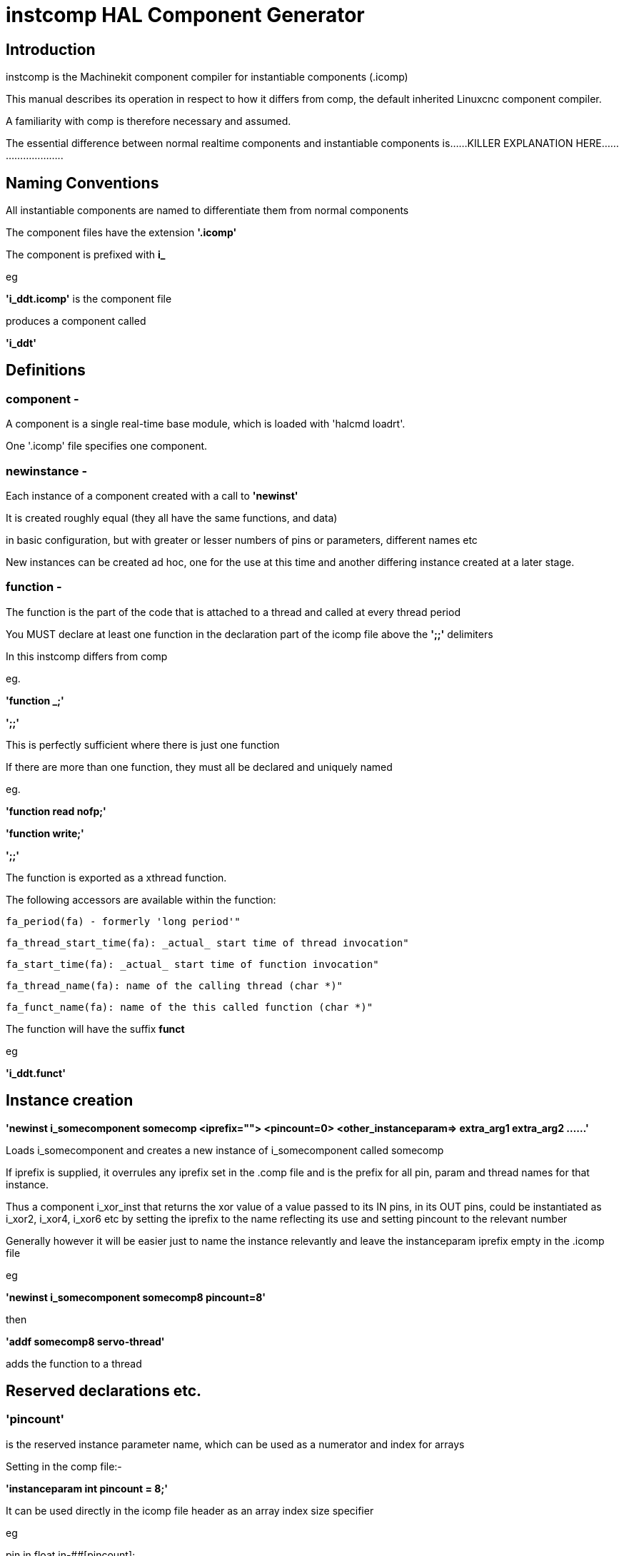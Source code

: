 = instcomp HAL Component Generator

[[cha:instcomp-hal-component-generator]] (((instcomp HAL Component Generator)))

== Introduction

instcomp is the Machinekit component compiler for instantiable components (.icomp)

This manual describes its operation in respect to how it differs from comp,
the default inherited Linuxcnc component compiler.

A familiarity with comp is therefore necessary and assumed.

The essential difference between normal realtime components and instantiable components
is......KILLER EXPLANATION HERE..........................

== Naming Conventions

All instantiable components are named to differentiate them from normal components

The component files have the extension *'.icomp'*

The component is prefixed with *i_*

eg

*'i_ddt.icomp'*  is the component file

produces a component called

*'i_ddt'*

== Definitions

=== component -
A component is a single real-time base module, which is loaded with 'halcmd loadrt'.

One '.icomp' file specifies one component.

=== newinstance -
Each instance of a component created with a call to *'newinst'*

It is created roughly equal (they all have the same functions, and data)

in basic configuration, but with greater or lesser numbers of pins or parameters, different names etc

New instances can be created ad hoc, one for the use at this time and another differing instance created at a later stage.

=== function -
The function is the part of the code that is attached to a thread and called at every thread period

You MUST declare at least one function in the declaration part of the icomp file above the *';;'* delimiters

In this instcomp differs from comp

eg.

*'function _;'*

*';;'*

This is perfectly sufficient where there is just one function

If there are more than one function, they must all be declared and uniquely named

eg.

*'function read nofp;'*

*'function write;'*

*';;'*

The function is exported as a xthread function.

The following accessors are available within the function:

        fa_period(fa) - formerly 'long period'"

        fa_thread_start_time(fa): _actual_ start time of thread invocation"

        fa_start_time(fa): _actual_ start time of function invocation"

        fa_thread_name(fa): name of the calling thread (char *)"

        fa_funct_name(fa): name of the this called function (char *)"


The function will have the suffix *funct*

eg

*'i_ddt.funct'*


== Instance creation


*'newinst i_somecomponent somecomp <iprefix=""> <pincount=0> <other_instanceparam=> extra_arg1 extra_arg2 ......'*

Loads i_somecomponent and creates a new instance of i_somecomponent called somecomp

If iprefix is supplied, it overrules any iprefix set in the .comp file and is the prefix for all pin, param and thread names for that instance.

Thus a component i_xor_inst that returns the xor value of a value passed to its IN pins, in its OUT pins, could be instantiated
as i_xor2, i_xor4, i_xor6 etc by setting the iprefix to the name reflecting its use and setting pincount to the relevant number

Generally however it will be easier just to name the instance relevantly and leave the instanceparam iprefix empty in the .icomp file

eg

*'newinst i_somecomponent somecomp8 pincount=8'*

then

*'addf somecomp8 servo-thread'*

adds the function to a thread

== Reserved declarations etc.

=== 'pincount'
is the reserved instance parameter name, which can be used as a numerator and index for arrays

Setting in the comp file:-

*'instanceparam int pincount = 8;'*

It can be used directly in the icomp file header as an array index size specifier

eg

pin in float in-##[pincount];

or in the function

for( x = 0; x < pincount; x++)
    {
    // do stuff
    }

=== 'maxpincount'
is the reserved instance parameter name, which sets the maximum pins allowed to be created

It can only be set in the icomp header itself and cannot be altered

If it is not set in the icomp file, it will be computed based upon the highest array size specifier given
or pincount, whichever is greater

eg.

*'instanceparam int maxpincount = 32;'*

*'instanceparam int pincount = 8;'*

will create a default number of 8 in pins, up to a max of 32
If maxpincount is not set in the comp file, the maxpincount will be set to 8.

If pincount is supplied as an argument to the newinst call,

it overrules the preset number of pins in arrays using 'pinprefix' as an index,

up to a maximum (maxpincount) which was set in the .comp file and fixed when the component base was compiled

=== 'iprefix'
is the reserved instance parameter name, which sets the prefix to the new instance name

example as previous in Instance Creation

== Extra args

Any additional args which do not match the RTAPI_IP_PARAM parameters expected, are passed through the argc / argv mechanism to the new component

Using in the comp file:-

'*option extra_inst_setup; '*

allows you to create a function in your component, EXTRA_INST_SETUP(), which will receive the argc / argv data.
You can the parse and act upon extra arguments passed before the component is set 'ready'

A return value other than zero from this function will abort instance creation.

See the i_lutn example


== Syntax and Options differences

Some syntax and options are deprecated.

*   *'personality'* has no meaning in these components, since instances are created singly and externally rather than within the component

*   *'singleton'*  likewise not used, as all instances are single, but there can be multiple numbers of them

    If your component must only have one instance in existence, use the comp compiler, there is no point in using instcomp.

    If you declare it you will get a warning but compilation will continue

*   *'count'*     Not used for the same reason as personality, only one instance is created at a time

*   *'names'*     Just a synonym for count really, same comments apply

*   *'userspace'*  No support for userspace at this time, use the comp / halcompile compiler


== Options

The differing options are:

* *'option extra_inst_setup yes'* - (default: no)
   If specified, call the function defined by 'EXTRA_INST_SETUP' for each
   instance.
   argc and argv are passed to this function, so it is a good place to parse
   additional arguments passed to the component in the newinst call

* *'option extra_cleanup yes'* - (default: no)
   If specified, call the function defined by 'EXTRA_INST_CLEANUP' from the
   automatically defined 'rtapi_app_exit', or if an error is detected
   in the automatically defined 'rtapi_app_main'.

* *'instanceparam [int / string] param_name = <value>'*
    Instanceparams that may be passed to the component at newinst
    If value not set, will be set to 0 or "\0" respectively

== Restrictions

Though HAL permits a pin, a parameter, and a function to have the same
name, instcomp does not.

Variable and function names that can not be used or are likely to cause
problems include:

* Anything beginning with 'inst'

* 'comp_id'

* 'fperiod'

* 'rtapi_app_main'

* 'rtapi_app_exit'

* 'extra_inst_setup'

* 'extra_inst_cleanup'

* 'function'

* 'iprefix'

* 'pincount'

* 'maxpincount'



== Compiling

Same syntax and options as comp, just use instcomp instead.


== Examples

Best form of explanation, below are 3 components demonstrating the
differing option usages etc.

=== i_constant

Note this component is no different to the standard component.
The C code that is created is different and allows instantiation
but at comp file level, because arrays are not used and no need to
preset an iprefix for the default pin numbers, it all looks the same

[source,c]
----
component i_constant_inst "Use a parameter to set the value of a pin";
pin out float out;
param rw float value;

function _;
license "GPL";
;;
FUNCTION(_) {
    out = value;
}
----

=== i_multiswitch

This component uses an array of bit pins indexed with pincount
Maximum number of pins are 32 and the default is 6,
with a default iprefix which reflects this

extra_inst_setup is used, but just for initialisation of values
before entering the main loop

[source,c]

----
component i_multiswitch_inst           """This component toggles between a specified number of output bits""";

pin in bit up = false           "Receives signal to toggle up";
pin in bit down = false         "Receives signal to toggle down";

param rw unsigned top-position  "Number of positions";
param rw signed position      "Current state (may be set in the HAL)";

pin out bit bit-##[pincount] = false       "Output bits";

instanceparam int maxpincount = 32;

instanceparam int pincount = 6;

instanceparam string iprefix = "mswitch6";

function _ ;
option extra_inst_setup yes;

variable int old_up = 0;
variable int old_down = 0;

author "ArcEye arceye@mgware.co.uk / Andy Pugh andy@bodgesoc.org";
license "GPL2";
;;


FUNCTION(_)
{
    int i;

    // debounce
    if (up && !old_up) { position++; }
    if (down && !old_down) { position--;}
    old_up = up;
    old_down = down;

    if (position < 0) position = top_position;
    if (position > top_position) position = 0;

    for (i = 0 ; i < pincount; i++){
        bit(i) = (i == position);
    }

}

EXTRA_INST_SETUP(){
    top_position = pincount - 1;
    return 0;
}

----

=== i_lutn

This component has the same instanceparam features as before,
with an extra instanceparam defined - functn which takes a hex value

It can take further args not defined as instanceparams, which are passed
through the argc / argv mechanism and printed in extra_inst_setup()

[source,c]
----
// instantiable lookup table component with configurable number of pins
// usage:
//
// halcmd newinst lutn and2 pincount=2 functn=0x8 arg1 arg2
// halcmd newinst lutn or2  pincount=2 functn=0xe arg1 arg2



component i_lutn "instantiable lookup table component with configurable number of pins";

    // Input Pins
pin in bit in-##[pincount];
pin out bit out;

instanceparam int maxpincount = 5;

instanceparam int pincount = 2;

instanceparam string iprefix = "lut2";

instanceparam int functn = 0;

option extra_inst_setup;

license "GPL";
author "Michael Haberler";

function _;
;;


FUNCTION(_)
{
int i;
int shift = 0;

    for (i = 0; i < pincount; i++)
	if (in(i))
	    shift += (1 << i);

    out = (functn & (1 << shift)) != 0;
}

// extra args not related to instanceparams can be parsed and dealt with here

EXTRA_INST_SETUP()
{
int x;

    for(x = 0; x < argc; x++)
        hal_print_msg(RTAPI_MSG_ERR,"argv[%d] = %s", x, argv[x]);

    return 0;
}


----
